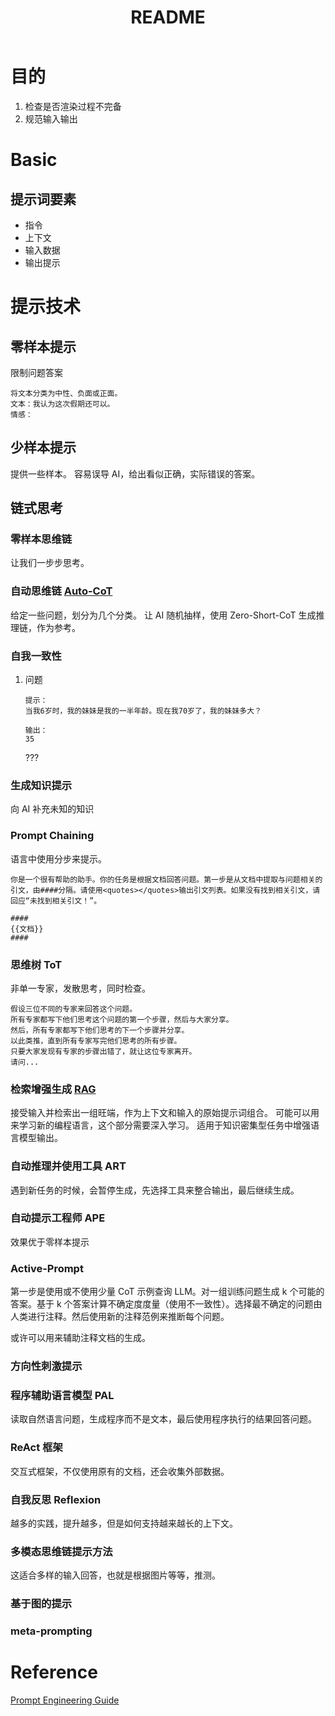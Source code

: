 #+title: README
* 目的
1. 检查是否渲染过程不完备
2. 规范输入输出
   
* Basic

** 提示词要素
- 指令
- 上下文
- 输入数据
- 输出提示
* 提示技术
** 零样本提示
限制问题答案
#+begin_src text 
  将文本分类为中性、负面或正面。
  文本：我认为这次假期还可以。
  情感：
#+end_src
** 少样本提示
提供一些样本。
容易误导 AI，给出看似正确，实际错误的答案。
** 链式思考

*** 零样本思维链
让我们一步步思考。

*** 自动思维链 [[https://github.com/amazon-science/auto-cot][Auto-CoT]]
给定一些问题，划分为几个分类。
让 AI 随机抽样，使用 Zero-Short-CoT 生成推理链，作为参考。

*** 自我一致性
**** 问题
#+begin_src text
  提示：
  当我6岁时，我的妹妹是我的一半年龄。现在我70岁了，我的妹妹多大？

  输出：
  35
#+end_src
???

*** 生成知识提示
向 AI 补充未知的知识

*** Prompt Chaining
语言中使用分步来提示。
#+begin_src text
  你是一个很有帮助的助手。你的任务是根据文档回答问题。第一步是从文档中提取与问题相关的引文，由####分隔。请使用<quotes></quotes>输出引文列表。如果没有找到相关引文，请回应“未找到相关引文！”。

  ####
  {{文档}}
  ####
#+end_src

*** 思维树 ToT
非单一专家，发散思考，同时检查。
#+begin_src text
  假设三位不同的专家来回答这个问题。
  所有专家都写下他们思考这个问题的第一个步骤，然后与大家分享。
  然后，所有专家都写下他们思考的下一个步骤并分享。
  以此类推，直到所有专家写完他们思考的所有步骤。
  只要大家发现有专家的步骤出错了，就让这位专家离开。
  请问...
#+end_src 

*** 检索增强生成 [[https://ai.meta.com/blog/retrieval-augmented-generation-streamlining-the-creation-of-intelligent-natural-language-processing-models/][RAG]]
接受输入并检索出一组旺端，作为上下文和输入的原始提示词组合。
可能可以用来学习新的编程语言，这个部分需要深入学习。
适用于知识密集型任务中增强语言模型输出。


*** 自动推理并使用工具 ART
遇到新任务的时候，会暂停生成，先选择工具来整合输出，最后继续生成。

*** 自动提示工程师 APE
效果优于零样本提示


*** Active-Prompt
第一步是使用或不使用少量 CoT 示例查询 LLM。对一组训练问题生成 k 个可能的答案。基于 k 个答案计算不确定度度量（使用不一致性）。选择最不确定的问题由人类进行注释。然后使用新的注释范例来推断每个问题。

或许可以用来辅助注释文档的生成。

*** 方向性刺激提示


*** 程序辅助语言模型 PAL
读取自然语言问题，生成程序而不是文本，最后使用程序执行的结果回答问题。

*** ReAct 框架
交互式框架，不仅使用原有的文档，还会收集外部数据。

*** 自我反思 Reflexion
越多的实践，提升越多，但是如何支持越来越长的上下文。

*** 多模态思维链提示方法
这适合多样的输入回答，也就是根据图片等等，推测。

*** 基于图的提示


*** meta-prompting

* Reference
[[https://www.promptingguide.ai/zh][Prompt Engineering Guide]]

